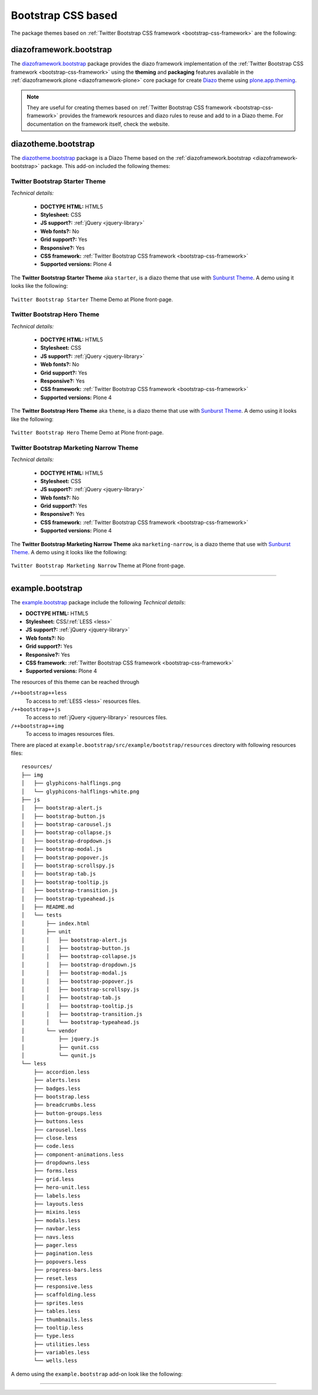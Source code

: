 .. _bootstrap-themes:

Bootstrap CSS based
^^^^^^^^^^^^^^^^^^^

The package themes based on :ref:`Twitter Bootstrap CSS framework <bootstrap-css-framework>` are the following:


.. _diazoframework-bootstrap:

diazoframework.bootstrap
````````````````````````

The `diazoframework.bootstrap`_ package provides the diazo framework implementation 
of the :ref:`Twitter Bootstrap CSS framework <bootstrap-css-framework>` using the 
**theming** and **packaging** features available in the :ref:`diazoframework.plone <diazoframework-plone>` core package for create `Diazo`_ theme using `plone.app.theming`_.

.. note::
    They are useful for creating themes based on 
    :ref:`Twitter Bootstrap CSS framework <bootstrap-css-framework>` 
    provides the framework resources and diazo rules to reuse and add to in a Diazo 
    theme. For documentation on the framework itself, check the website.


.. _diazotheme-bootstrap:

diazotheme.bootstrap
````````````````````

The `diazotheme.bootstrap`_ package is a Diazo Theme based on the 
:ref:`diazoframework.bootstrap <diazoframework-bootstrap>` package. 
This add-on included the following themes:

Twitter Bootstrap Starter Theme
~~~~~~~~~~~~~~~~~~~~~~~~~~~~~~~

*Technical details:*

  - **DOCTYPE HTML:** HTML5
  - **Stylesheet:** CSS
  - **JS support?:** :ref:`jQuery <jquery-library>`
  - **Web fonts?:** No
  - **Grid support?:** Yes
  - **Responsive?:** Yes
  - **CSS framework:** :ref:`Twitter Bootstrap CSS framework <bootstrap-css-framework>`
  - **Supported versions:** Plone 4

The **Twitter Bootstrap Starter Theme** aka ``starter``, is a diazo theme that use with `Sunburst Theme`_. A demo using it looks like the following:

.. figure:: ../../../_static/diazotheme_bootstrap_starter.png
  :align: center
  :width: 55%
  :alt: Twitter Bootstrap Starter Theme

  ``Twitter Bootstrap Starter`` Theme Demo at Plone front-page.


Twitter Bootstrap Hero Theme
~~~~~~~~~~~~~~~~~~~~~~~~~~~~

*Technical details:*

  - **DOCTYPE HTML:** HTML5
  - **Stylesheet:** CSS
  - **JS support?:** :ref:`jQuery <jquery-library>`
  - **Web fonts?:** No
  - **Grid support?:** Yes
  - **Responsive?:** Yes
  - **CSS framework:** :ref:`Twitter Bootstrap CSS framework <bootstrap-css-framework>`
  - **Supported versions:** Plone 4

The **Twitter Bootstrap Hero Theme** aka ``theme``, is a diazo theme that use with `Sunburst Theme`_. A demo using it looks like the following:

.. figure:: ../../../_static/diazotheme_bootstrap_hero.png
  :align: center
  :width: 55%
  :alt: Twitter Bootstrap Hero Theme

  ``Twitter Bootstrap Hero`` Theme Demo at Plone front-page.


Twitter Bootstrap Marketing Narrow Theme
~~~~~~~~~~~~~~~~~~~~~~~~~~~~~~~~~~~~~~~~

*Technical details:*

  - **DOCTYPE HTML:** HTML5
  - **Stylesheet:** CSS
  - **JS support?:** :ref:`jQuery <jquery-library>`
  - **Web fonts?:** No
  - **Grid support?:** Yes
  - **Responsive?:** Yes
  - **CSS framework:** :ref:`Twitter Bootstrap CSS framework <bootstrap-css-framework>`
  - **Supported versions:** Plone 4

The **Twitter Bootstrap Marketing Narrow Theme** aka ``marketing-narrow``, is a diazo theme that use with `Sunburst Theme`_. A demo using it looks like the following:

.. figure:: ../../../_static/diazotheme_bootstrap_marketing_narrow.png
  :align: center
  :width: 55%
  :alt: Twitter Bootstrap Marketing Narrow Theme

  ``Twitter Bootstrap Marketing Narrow`` Theme at Plone front-page.

----

.. _example-bootstrap:

example.bootstrap
`````````````````

The `example.bootstrap <https://github.com/sneridagh/example.bootstrap>`_ package 
include the following *Technical details*:

- **DOCTYPE HTML:** HTML5
- **Stylesheet:** CSS/:ref:`LESS <less>`
- **JS support?:**  :ref:`jQuery <jquery-library>`
- **Web fonts?:** No
- **Grid support?:** Yes
- **Responsive?:** Yes
- **CSS framework:** :ref:`Twitter Bootstrap CSS framework <bootstrap-css-framework>`
- **Supported versions:** Plone 4


The resources of this theme can be reached through

``/++bootstrap++less``
  To access to :ref:`LESS <less>` resources files.

``/++bootstrap++js``
  To access to :ref:`jQuery <jquery-library>` resources files.

``/++bootstrap++img``
  To access to images resources files.

There are placed at ``example.bootstrap/src/example/bootstrap/resources`` 
directory with following resources files:

::

    resources/
    ├── img
    │   ├── glyphicons-halflings.png
    │   └── glyphicons-halflings-white.png
    ├── js
    │   ├── bootstrap-alert.js
    │   ├── bootstrap-button.js
    │   ├── bootstrap-carousel.js
    │   ├── bootstrap-collapse.js
    │   ├── bootstrap-dropdown.js
    │   ├── bootstrap-modal.js
    │   ├── bootstrap-popover.js
    │   ├── bootstrap-scrollspy.js
    │   ├── bootstrap-tab.js
    │   ├── bootstrap-tooltip.js
    │   ├── bootstrap-transition.js
    │   ├── bootstrap-typeahead.js
    │   ├── README.md
    │   └── tests
    │       ├── index.html
    │       ├── unit
    │       │   ├── bootstrap-alert.js
    │       │   ├── bootstrap-button.js
    │       │   ├── bootstrap-collapse.js
    │       │   ├── bootstrap-dropdown.js
    │       │   ├── bootstrap-modal.js
    │       │   ├── bootstrap-popover.js
    │       │   ├── bootstrap-scrollspy.js
    │       │   ├── bootstrap-tab.js
    │       │   ├── bootstrap-tooltip.js
    │       │   ├── bootstrap-transition.js
    │       │   └── bootstrap-typeahead.js
    │       └── vendor
    │           ├── jquery.js
    │           ├── qunit.css
    │           └── qunit.js
    └── less
        ├── accordion.less
        ├── alerts.less
        ├── badges.less
        ├── bootstrap.less
        ├── breadcrumbs.less
        ├── button-groups.less
        ├── buttons.less
        ├── carousel.less
        ├── close.less
        ├── code.less
        ├── component-animations.less
        ├── dropdowns.less
        ├── forms.less
        ├── grid.less
        ├── hero-unit.less
        ├── labels.less
        ├── layouts.less
        ├── mixins.less
        ├── modals.less
        ├── navbar.less
        ├── navs.less
        ├── pager.less
        ├── pagination.less
        ├── popovers.less
        ├── progress-bars.less
        ├── reset.less
        ├── responsive.less
        ├── scaffolding.less
        ├── sprites.less
        ├── tables.less
        ├── thumbnails.less
        ├── tooltip.less
        ├── type.less
        ├── utilities.less
        ├── variables.less
        └── wells.less

A demo using the ``example.bootstrap`` add-on look like the following:

.. todo::
    TODO Add a example.bootstrap screenshot

..
  .. figure:: ../../_static/example_bootstrap.png
    :align: center
    :width: 55%
    :alt: example.bootstrap Theme

    ``example.bootstrap`` Theme Demo at Plone front-page.


----

.. _`Sunburst Theme`: https://github.com/plone/plonetheme.sunburst
.. _`Diazo`: http://diazo.org
.. _`plone.app.theming`: https://pypi.org/project/plone.app.theming/1.1.8/
.. _`plonetheme.classic`: https://github.com/plone/plonetheme.classic
.. _`plonetheme.sunburst`: https://github.com/plone/plonetheme.sunburst
.. _`diazoframework.bootstrap`: https://github.com/collective/diazoframework.bootstrap
.. _`diazotheme.bootstrap`: https://github.com/collective/diazotheme.bootstrap
